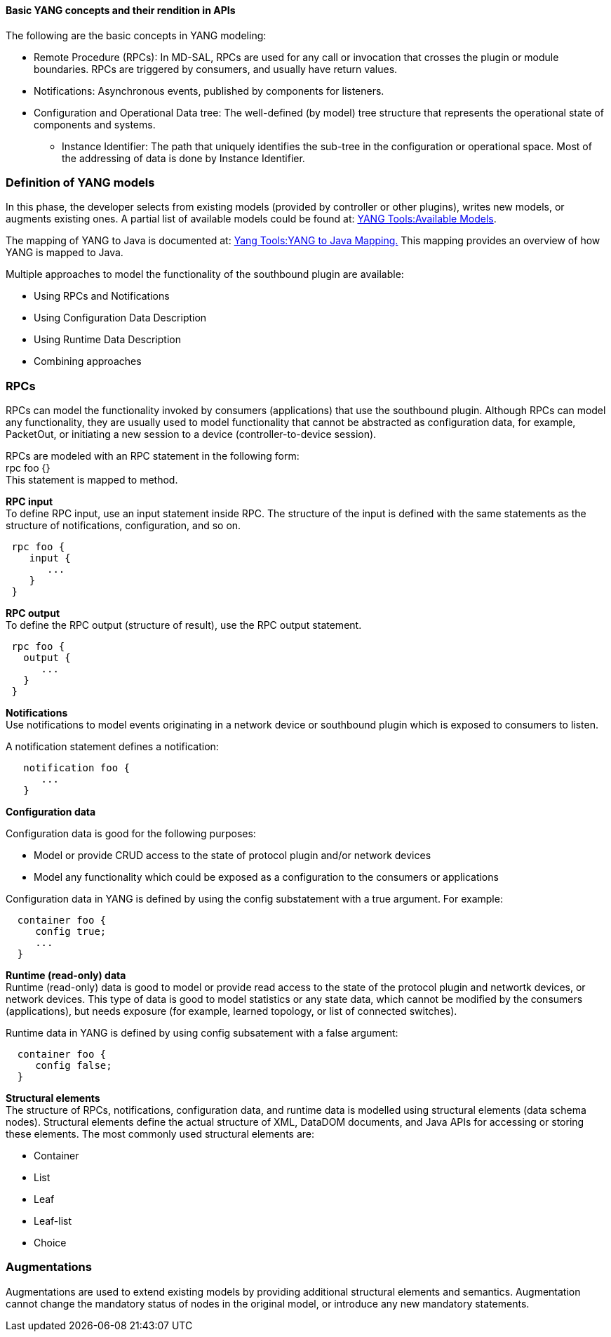 
==== Basic YANG concepts and their rendition in APIs

The following are the basic concepts in YANG modeling: +

* Remote Procedure (RPCs): In MD-SAL, RPCs are used for any call or
  invocation that crosses the plugin or module boundaries. RPCs are triggered by
  consumers, and usually have return values.
* Notifications: Asynchronous events, published by components for listeners.
* Configuration and Operational Data tree: The well-defined (by model) tree
  structure that represents the operational state of components and systems.
** Instance Identifier: The path that uniquely identifies the sub-tree in the
  configuration or operational space. Most of the addressing of data is done by
  Instance Identifier.

=== Definition of YANG models

In this phase, the developer selects from existing models (provided by controller
or other plugins), writes new models, or augments existing ones. A partial list
of available models could be found at:
https://wiki.opendaylight.org/view/YANG_Tools:Available_Models[YANG Tools:Available Models].

The mapping of YANG to Java is documented at: https://wiki.opendaylight.org/view/Yang_Tools:YANG_to_Java_Mapping[Yang Tools:YANG to Java Mapping.] This mapping provides an overview of how YANG is mapped to Java.

Multiple approaches to model the functionality of the southbound plugin are
available: +

* Using RPCs and Notifications
* Using Configuration Data Description
* Using Runtime Data Description
* Combining approaches

=== RPCs

RPCs can model the functionality invoked by consumers (applications) that use
the southbound plugin. Although RPCs can model any functionality, they are usually used to model functionality that cannot be abstracted as configuration data, for example, PacketOut, or initiating a new session to a device (controller-to-device session).

RPCs are modeled with an RPC statement in the following form: +
+rpc foo {}+ +
This statement is mapped to method. +

*RPC input* +
To define RPC input, use an input statement inside RPC. The structure of the
input is defined with the same statements as the structure of notifications,
configuration, and so on.
----
 rpc foo {
    input {
       ...
    }
 }
----
*RPC output* +
To define the RPC output (structure of result), use the RPC output statement. +
----
 rpc foo {
   output {
      ...
   }
 }
----
*Notifications* +
Use notifications to model events originating in a network device or southbound
plugin which is exposed to consumers to listen.


A notification statement defines a notification:
----
   notification foo {
      ...
   }
----
*Configuration data* +

Configuration data is good for the following purposes: +

* Model or provide CRUD access to the state of protocol plugin and/or network
  devices
* Model any functionality which could be exposed as a configuration to the
  consumers or applications

Configuration data in YANG is defined by using the config substatement with
a true argument. For example: +
----
  container foo {
     config true;
     ...
  }
----
*Runtime (read-only) data* +
Runtime (read-only) data is good to model or provide read access to the state
of the protocol plugin and networtk devices, or network devices. This type of data is good to model statistics or any state data, which cannot be modified by the consumers (applications), but needs exposure (for example, learned topology, or list of connected switches).

Runtime data in YANG is defined by using config subsatement with a false argument:
----
  container foo {
     config false;
  }
----
*Structural elements* +
The structure of RPCs, notifications, configuration data, and runtime data is
modelled using structural elements (data schema nodes). Structural elements define the actual structure of XML, DataDOM documents, and Java APIs for accessing or storing these elements. The most commonly used structural elements are: +

* Container
* List
* Leaf
* Leaf-list
* Choice

=== Augmentations +
Augmentations are used to extend existing models by providing additional
structural elements and semantics. Augmentation cannot change the mandatory
status of nodes in the original model, or introduce any new mandatory statements.
